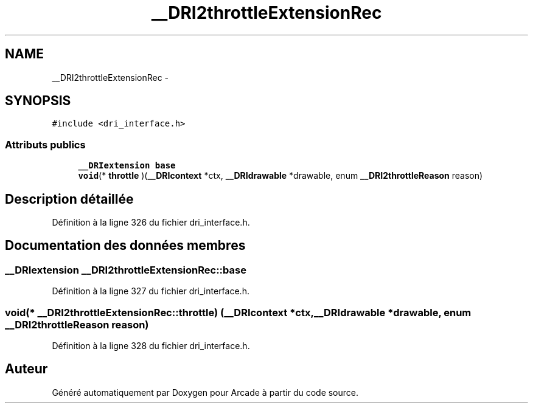 .TH "__DRI2throttleExtensionRec" 3 "Mercredi 30 Mars 2016" "Version 1" "Arcade" \" -*- nroff -*-
.ad l
.nh
.SH NAME
__DRI2throttleExtensionRec \- 
.SH SYNOPSIS
.br
.PP
.PP
\fC#include <dri_interface\&.h>\fP
.SS "Attributs publics"

.in +1c
.ti -1c
.RI "\fB__DRIextension\fP \fBbase\fP"
.br
.ti -1c
.RI "\fBvoid\fP(* \fBthrottle\fP )(\fB__DRIcontext\fP *ctx, \fB__DRIdrawable\fP *drawable, enum \fB__DRI2throttleReason\fP reason)"
.br
.in -1c
.SH "Description détaillée"
.PP 
Définition à la ligne 326 du fichier dri_interface\&.h\&.
.SH "Documentation des données membres"
.PP 
.SS "\fB__DRIextension\fP __DRI2throttleExtensionRec::base"

.PP
Définition à la ligne 327 du fichier dri_interface\&.h\&.
.SS "\fBvoid\fP(* __DRI2throttleExtensionRec::throttle) (\fB__DRIcontext\fP *ctx, \fB__DRIdrawable\fP *drawable, enum \fB__DRI2throttleReason\fP reason)"

.PP
Définition à la ligne 328 du fichier dri_interface\&.h\&.

.SH "Auteur"
.PP 
Généré automatiquement par Doxygen pour Arcade à partir du code source\&.
